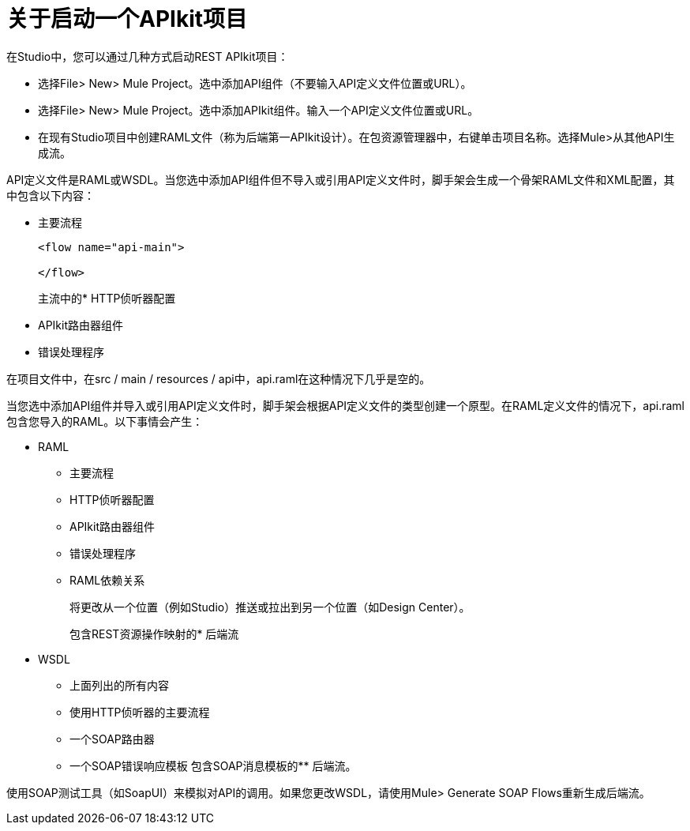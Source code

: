 = 关于启动一个APIkit项目



在Studio中，您可以通过几种方式启动REST APIkit项目：

* 选择File> New> Mule Project。选中添加API组件（不要输入API定义文件位置或URL）。
* 选择File> New> Mule Project。选中添加APIkit组件。输入一个API定义文件位置或URL。
* 在现有Studio项目中创建RAML文件（称为后端第一APIkit设计）。在包资源管理器中，右键单击项目名称。选择Mule>从其他API生成流。

//修改WSDL的最后一行

API定义文件是RAML或WSDL。当您选中添加API组件但不导入或引用API定义文件时，脚手架会生成一个骨架RAML文件和XML配置，其中包含以下内容：

* 主要流程
+
[source,xml,linenums]
----
<flow name="api-main">

</flow>
----
+
主流中的*  HTTP侦听器配置
*  APIkit路由器组件
* 错误处理程序

在项目文件中，在src / main / resources / api中，api.raml在这种情况下几乎是空的。

当您选中添加API组件并导入或引用API定义文件时，脚手架会根据API定义文件的类型创建一个原型。在RAML定义文件的情况下，api.raml包含您导入的RAML。以下事情会产生：

*  RAML
+
** 主要流程
**  HTTP侦听器配置
**  APIkit路由器组件
** 错误处理程序
**  RAML依赖关系
+
将更改从一个位置（例如Studio）推送或拉出到另一个位置（如Design Center）。
+
包含REST资源操作映射的* 后端流
+
*  WSDL
+
** 上面列出的所有内容
** 使用HTTP侦听器的主要流程
** 一个SOAP路由器
** 一个SOAP错误响应模板
包含SOAP消息模板的** 后端流。

使用SOAP测试工具（如SoapUI）来模拟对API的调用。如果您更改WSDL，请使用Mule> Generate SOAP Flows重新生成后端流。


